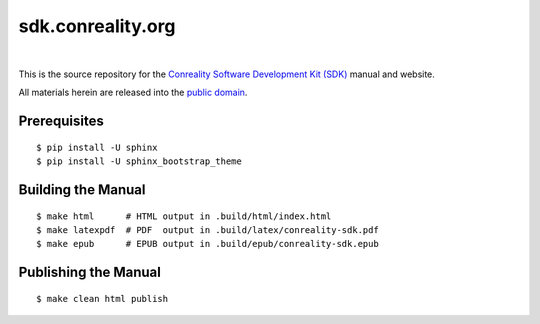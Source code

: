 ******************
sdk.conreality.org
******************

.. image:: https://img.shields.io/badge/license-Public%20Domain-blue.svg
   :alt: Project license
   :target: https://creativecommons.org/publicdomain/zero/1.0/

.. image:: https://img.shields.io/travis/conreality/sdk.conreality.org/master.svg
   :alt: Travis CI build status
   :target: https://travis-ci.org/conreality/sdk.conreality.org

|

This is the source repository for the
`Conreality Software Development Kit (SDK) <https://sdk.conreality.org/>`__
manual and website.

All materials herein are released into the
`public domain <https://creativecommons.org/publicdomain/zero/1.0/>`__.

Prerequisites
=============

::

   $ pip install -U sphinx
   $ pip install -U sphinx_bootstrap_theme

Building the Manual
===================

::

   $ make html      # HTML output in .build/html/index.html
   $ make latexpdf  # PDF  output in .build/latex/conreality-sdk.pdf
   $ make epub      # EPUB output in .build/epub/conreality-sdk.epub

Publishing the Manual
=====================

::

   $ make clean html publish
